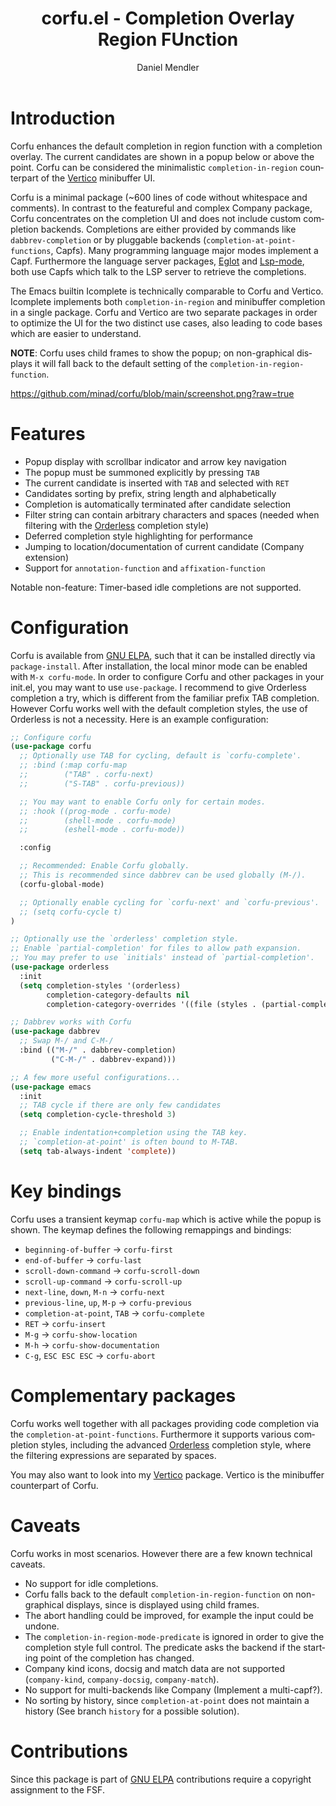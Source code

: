 #+title: corfu.el - Completion Overlay Region FUnction
#+author: Daniel Mendler
#+language: en
#+export_file_name: corfu.texi
#+texinfo_dir_category: Emacs
#+texinfo_dir_title: Corfu: (corfu).
#+texinfo_dir_desc: Completion Overlay Region FUnction

#+html: <a href="http://elpa.gnu.org/packages/corfu.html"><img alt="GNU ELPA" src="https://elpa.gnu.org/packages/corfu.svg"/></a>
#+html: <a href="http://elpa.gnu.org/devel/corfu.html"><img alt="GNU-devel ELPA" src="https://elpa.gnu.org/devel/corfu.svg"/></a>

* Introduction

Corfu enhances the default completion in region function with a completion
overlay. The current candidates are shown in a popup below or above the point.
Corfu can be considered the minimalistic ~completion-in-region~ counterpart of
the [[https://github.com/minad/vertico][Vertico]] minibuffer UI.

Corfu is a minimal package (~600 lines of code without whitespace and comments).
In contrast to the featureful and complex Company package, Corfu concentrates on
the completion UI and does not include custom completion backends. Completions
are either provided by commands like ~dabbrev-completion~ or by pluggable
backends (~completion-at-point-functions~, Capfs). Many programming language
major modes implement a Capf. Furthermore the language server packages, [[https://github.com/joaotavora/eglot][Eglot]]
and [[https://github.com/emacs-lsp/lsp-mode][Lsp-mode]], both use Capfs which talk to the LSP server to retrieve the
completions.

The Emacs builtin Icomplete is technically comparable to Corfu and Vertico.
Icomplete implements both ~completion-in-region~ and minibuffer completion in a
single package. Corfu and Vertico are two separate packages in order to optimize
the UI for the two distinct use cases, also leading to code bases which are
easier to understand.

*NOTE*: Corfu uses child frames to show the popup; on non-graphical displays it
will fall back to the default setting of the ~completion-in-region-function~.

[[https://github.com/minad/corfu/blob/main/screenshot.png?raw=true]]

* Features

- Popup display with scrollbar indicator and arrow key navigation
- The popup must be summoned explicitly by pressing =TAB=
- The current candidate is inserted with =TAB= and selected with =RET=
- Candidates sorting by prefix, string length and alphabetically
- Completion is automatically terminated after candidate selection
- Filter string can contain arbitrary characters and spaces (needed
  when filtering with the [[https://github.com/oantolin/orderless][Orderless]] completion style)
- Deferred completion style highlighting for performance
- Jumping to location/documentation of current candidate (Company extension)
- Support for ~annotation-function~ and ~affixation-function~

Notable non-feature: Timer-based idle completions are not supported.

* Configuration

Corfu is available from [[http://elpa.gnu.org/packages/corfu.html][GNU ELPA]], such that it can be installed directly via
~package-install~. After installation, the local minor mode can be enabled with
=M-x corfu-mode=. In order to configure Corfu and other packages in your
init.el, you may want to use ~use-package~. I recommend to give Orderless
completion a try, which is different from the familiar prefix TAB completion.
However Corfu works well with the default completion styles, the use of
Orderless is not a necessity. Here is an example configuration:

#+begin_src emacs-lisp
  ;; Configure corfu
  (use-package corfu
    ;; Optionally use TAB for cycling, default is `corfu-complete'.
    ;; :bind (:map corfu-map
    ;;        ("TAB" . corfu-next)
    ;;        ("S-TAB" . corfu-previous))

    ;; You may want to enable Corfu only for certain modes.
    ;; :hook ((prog-mode . corfu-mode)
    ;;        (shell-mode . corfu-mode)
    ;;        (eshell-mode . corfu-mode))

    :config

    ;; Recommended: Enable Corfu globally.
    ;; This is recommended since dabbrev can be used globally (M-/).
    (corfu-global-mode)

    ;; Optionally enable cycling for `corfu-next' and `corfu-previous'.
    ;; (setq corfu-cycle t)
  )

  ;; Optionally use the `orderless' completion style.
  ;; Enable `partial-completion' for files to allow path expansion.
  ;; You may prefer to use `initials' instead of `partial-completion'.
  (use-package orderless
    :init
    (setq completion-styles '(orderless)
          completion-category-defaults nil
          completion-category-overrides '((file (styles . (partial-completion))))))

  ;; Dabbrev works with Corfu
  (use-package dabbrev
    ;; Swap M-/ and C-M-/
    :bind (("M-/" . dabbrev-completion)
           ("C-M-/" . dabbrev-expand)))

  ;; A few more useful configurations...
  (use-package emacs
    :init
    ;; TAB cycle if there are only few candidates
    (setq completion-cycle-threshold 3)

    ;; Enable indentation+completion using the TAB key.
    ;; `completion-at-point' is often bound to M-TAB.
    (setq tab-always-indent 'complete))
#+end_src

* Key bindings

Corfu uses a transient keymap ~corfu-map~ which is active while the popup is shown.
The keymap defines the following remappings and bindings:

- ~beginning-of-buffer~ -> ~corfu-first~
- ~end-of-buffer~ -> ~corfu-last~
- ~scroll-down-command~ -> ~corfu-scroll-down~
- ~scroll-up-command~ -> ~corfu-scroll-up~
- ~next-line~, =down=, =M-n= -> ~corfu-next~
- ~previous-line~, =up=, =M-p= -> ~corfu-previous~
- ~completion-at-point~, =TAB= -> ~corfu-complete~
- =RET= -> ~corfu-insert~
- =M-g= -> ~corfu-show-location~
- =M-h= -> ~corfu-show-documentation~
- =C-g=, =ESC ESC ESC= -> ~corfu-abort~

* Complementary packages

Corfu works well together with all packages providing code completion via the
~completion-at-point-functions~. Furthermore it supports various completion
styles, including the advanced [[https://github.com/oantolin/orderless][Orderless]] completion style, where the filtering
expressions are separated by spaces.

You may also want to look into my [[https://github.com/minad/vertico][Vertico]] package. Vertico is the minibuffer
counterpart of Corfu.

* Caveats

Corfu works in most scenarios. However there are a few known technical caveats.

- No support for idle completions.
- Corfu falls back to the default ~completion-in-region-function~ on
  non-graphical displays, since is displayed using child frames.
- The abort handling could be improved, for example the input could be undone.
- The ~completion-in-region-mode-predicate~ is ignored in order to
  give the completion style full control. The predicate asks the backend if
  the starting point of the completion has changed.
- Company kind icons, docsig and match data are not supported
  (~company-kind~, ~company-docsig~, ~company-match~).
- No support for multi-backends like Company (Implement a multi-capf?).
- No sorting by history, since ~completion-at-point~ does not
  maintain a history (See branch =history= for a possible solution).

* Contributions

Since this package is part of [[http://elpa.gnu.org/packages/corfu.html][GNU ELPA]] contributions require a copyright
assignment to the FSF.
